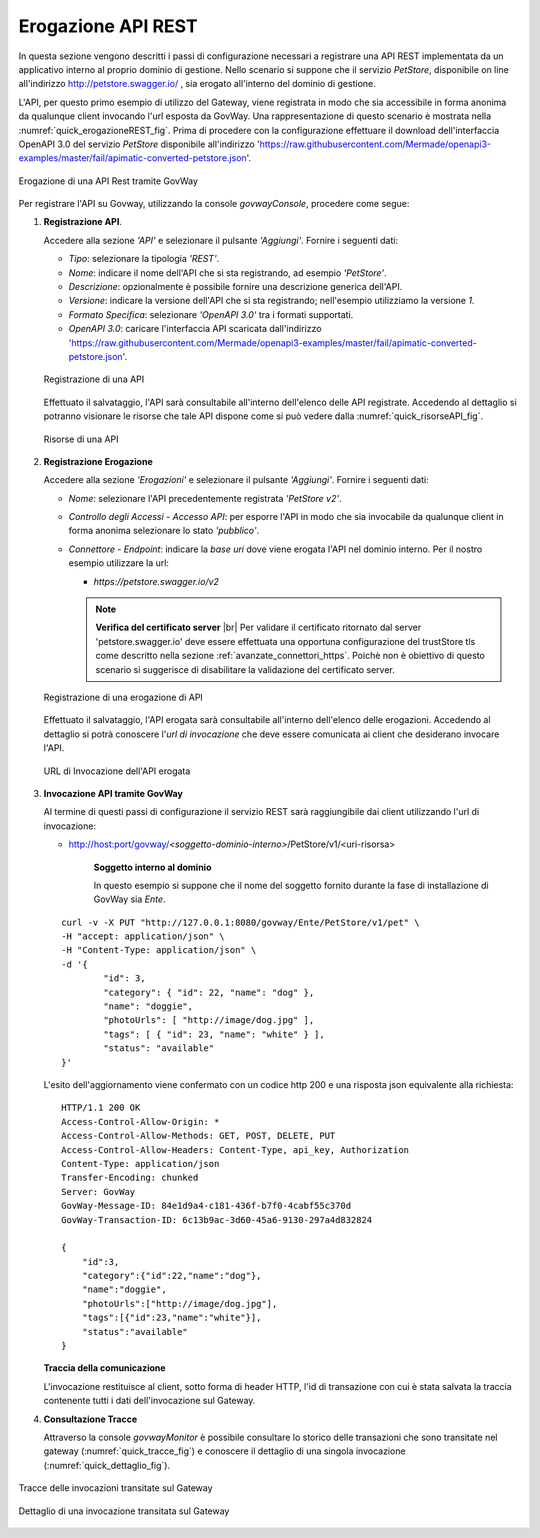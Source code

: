 .. |br| raw:: html

    <br/>

.. _erogazioneREST:

Erogazione API REST
-------------------

In questa sezione vengono descritti i passi di configurazione
necessari a registrare una API REST implementata da un applicativo
interno al proprio dominio di gestione. 
Nello scenario si
suppone che il servizio *PetStore*, disponibile on line all'indirizzo http://petstore.swagger.io/ , sia erogato all'interno del dominio di gestione.

L'API, per questo primo esempio di utilizzo del Gateway, viene
registrata in modo che sia accessibile in forma anonima da qualunque
client invocando l'url esposta da GovWay. Una rappresentazione di questo
scenario è mostrata nella :numref:`quick_erogazioneREST_fig`. Prima di procedere con la
configurazione effettuare il download dell'interfaccia OpenAPI 3.0 del servizio *PetStore* disponibile
all'indirizzo 'https://raw.githubusercontent.com/Mermade/openapi3-examples/master/fail/apimatic-converted-petstore.json'.

.. figure:: ../_figure_howto/erogazioneRESTBase.png
    :scale: 80%
    :align: center
    :name: quick_erogazioneREST_fig

    Erogazione di una API Rest tramite GovWay

Per registrare l'API su Govway, utilizzando la console *govwayConsole*,
procedere come segue:

1. **Registrazione API**.

   Accedere alla sezione *'API'* e selezionare il pulsante *'Aggiungi'*.
   Fornire i seguenti dati:

   -  *Tipo*: selezionare la tipologia *'REST'*.

   -  *Nome*: indicare il nome dell'API che si sta registrando, ad
      esempio *'PetStore'*.

   -  *Descrizione*: opzionalmente è possibile fornire una descrizione
      generica dell'API.

   -  *Versione*: indicare la versione dell'API che si sta registrando;
      nell'esempio utilizziamo la versione *1*.

   -  *Formato Specifica*: selezionare *'OpenAPI 3.0'* tra i formati
      supportati.

   -  *OpenAPI 3.0*: caricare l'interfaccia API scaricata dall'indirizzo
      'https://raw.githubusercontent.com/Mermade/openapi3-examples/master/fail/apimatic-converted-petstore.json'.

   .. figure:: ../_figure_howto/erogazioneRESTBaseRegistrazioneAPI.png
       :scale: 100%
       :align: center
       :name: quick_registrazioneAPI_fig

       Registrazione di una API

   Effettuato il salvataggio, l'API sarà consultabile all'interno dell'elenco delle API registrate. Accedendo al dettaglio si potranno visionare le risorse che tale API dispone come si può vedere dalla :numref:`quick_risorseAPI_fig`.

   .. figure:: ../_figure_howto/erogazioneRESTBaseConsultazioneRisorseAPI.png
       :scale: 100%
       :align: center
       :name: quick_risorseAPI_fig

       Risorse di una API

2. **Registrazione Erogazione**

   Accedere alla sezione *'Erogazioni'* e selezionare il pulsante
   *'Aggiungi'*. Fornire i seguenti dati:

   -  *Nome*: selezionare l'API precedentemente registrata *'PetStore
      v2'*.

   -  *Controllo degli Accessi - Accesso API*: per esporre l'API in modo che sia
      invocabile da qualunque client in forma anonima selezionare lo
      stato *'pubblico'*.

   -  *Connettore - Endpoint*: indicare la *base uri* dove viene erogata
      l'API nel dominio interno. Per il nostro esempio utilizzare la
      url:

      -  *https://petstore.swagger.io/v2*

      .. note:: **Verifica del certificato server**
       |br|
       Per validare il certificato ritornato dal server 'petstore.swagger.io' deve essere effettuata una opportuna configurazione del trustStore tls come descritto nella sezione :ref:`avanzate_connettori_https`.
       Poichè non è obiettivo di questo scenario si suggerisce di disabilitare la validazione del certificato server.

   .. figure:: ../_figure_howto/erogazioneRESTBaseRegistrazioneErogazione.png
       :scale: 100%
       :align: center
       :name: quick_erogazioneAPI_fig

       Registrazione di una erogazione di API

   Effettuato il salvataggio, l'API erogata sarà consultabile all'interno dell'elenco delle erogazioni. Accedendo al dettaglio si potrà conoscere l'\ *url di invocazione* che deve essere comunicata ai client che desiderano invocare l'API.

   .. figure:: ../_figure_howto/erogazioneRESTBaseConsultazioneErogazione.png
       :scale: 100%
       :align: center
       :name: quick_UrlErogazioneAPI_fig

       URL di Invocazione dell'API erogata

3. **Invocazione API tramite GovWay**

   Al termine di questi passi di configurazione il servizio REST sarà
   raggiungibile dai client utilizzando l'url di invocazione:

   -  http://host:port/govway/*<soggetto-dominio-interno>*/PetStore/v1/<uri-risorsa>

       **Soggetto interno al dominio**

       In questo esempio si suppone che il nome del soggetto fornito
       durante la fase di installazione di GovWay sia *Ente*.

   ::

       curl -v -X PUT "http://127.0.0.1:8080/govway/Ente/PetStore/v1/pet" \
       -H "accept: application/json" \
       -H "Content-Type: application/json" \
       -d '{
               "id": 3,
               "category": { "id": 22, "name": "dog" },
               "name": "doggie",
               "photoUrls": [ "http://image/dog.jpg" ],
               "tags": [ { "id": 23, "name": "white" } ],
               "status": "available"
       }'

   L'esito dell'aggiornamento viene confermato con un codice http 200 e
   una risposta json equivalente alla richiesta:

   ::

       HTTP/1.1 200 OK
       Access-Control-Allow-Origin: *
       Access-Control-Allow-Methods: GET, POST, DELETE, PUT
       Access-Control-Allow-Headers: Content-Type, api_key, Authorization
       Content-Type: application/json
       Transfer-Encoding: chunked
       Server: GovWay
       GovWay-Message-ID: 84e1d9a4-c181-436f-b7f0-4cabf55c370d
       GovWay-Transaction-ID: 6c13b9ac-3d60-45a6-9130-297a4d832824

       {
           "id":3,
           "category":{"id":22,"name":"dog"},
           "name":"doggie",
           "photoUrls":["http://image/dog.jpg"],
           "tags":[{"id":23,"name":"white"}],
           "status":"available"
       }

   **Traccia della comunicazione**

   L'invocazione restituisce al client, sotto forma di header HTTP, l'id di transazione con cui è stata salvata la traccia contenente tutti i dati dell'invocazione sul Gateway.

4. **Consultazione Tracce**

   Attraverso la console *govwayMonitor* è possibile consultare lo
   storico delle transazioni che sono transitate nel gateway (:numref:`quick_tracce_fig`)
   e conoscere il dettaglio di una singola invocazione (:numref:`quick_dettaglio_fig`).

.. figure:: ../_figure_howto/erogazioneRESTBaseConsultazioneStoricoTransazioni.png
    :scale: 100%
    :align: center
    :name: quick_tracce_fig

    Tracce delle invocazioni transitate sul Gateway

.. figure:: ../_figure_howto/erogazioneRESTBaseConsultazioneStoricoTransazioniDettaglio.png
    :scale: 50%
    :align: center
    :name: quick_dettaglio_fig

    Dettaglio di una invocazione transitata sul Gateway
